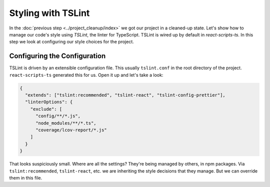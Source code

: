 ===================
Styling with TSLint
===================

In the :doc:`previous step <../project_cleanup/index>` we got our project
in a cleaned-up state. Let's show how to manage our code's style using
*TSLint*, the linter for TypeScript. TSLint is wired up by
default in *react-scripts-ts*. In this step we look at configuring our
style choices for the project.

Configuring the Configuration
=============================

TSLint is driven by an extensible configuration file. This usually
``tslint.conf`` in the root directory of the project. ``react-scripts-ts``
generated this for us. Open it up and let's take a look:

.. code-block:: json

    {
      "extends": ["tslint:recommended", "tslint-react", "tslint-config-prettier"],
      "linterOptions": {
        "exclude": [
          "config/**/*.js",
          "node_modules/**/*.ts",
          "coverage/lcov-report/*.js"
        ]
      }
    }

That looks suspiciously small. Where are all the settings? They're being
managed by others, in npm packages. Via ``tslint:recommended``,
``tslint-react``, etc. we are inheriting the style decisions that they
manage. But we can override them in this file.
